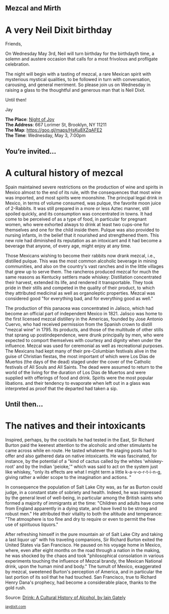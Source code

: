 #+BEGIN_EXPORT HTML
<style>
section.module.parallax-1 {
 background-image: url("img/1.jpg");
}
section.module.parallax-2 {
 background-image: url("img/2.jpg");
}
section.module.parallax-3 {
 background-image: url("img/3.jpg");
}
</style>

<div class="wrapper">

<!--   <div class="info-bar"> -->
<!--   <div class="container"> -->
<!--    <a class="icon cmn-tut" data-title="Jay Dixit" href="http://jaydixit.com/></a> -->

<!-- <a class="icon cmn-prev" data-title="Pevious Demo Revealing Content Overlays With CSS3 Transitions" href="http://jaydixit.com"></a>  -->
<!--   </div> -->
<!--  </div> -->

<section class="module parallax parallax-1">
    <div class="container">
     <h1>Mezcal and Mirth</h1>
    </div>
   </section>

#+END_EXPORT

* A very Neil Dixit birthday
Friends,

On Wednesday May 3rd, Neil will turn birthday for the birthdayth time, a solemn and austere occasion that calls for a most frivolous and profligate celebration.

The night will begin with a tasting of mezcal, a rare Mexican spirit with mysterious mystical qualities, to be followed in turn with conversation, carousing, and general merriment. So please join us on Wednesday in raising a glass to the thoughtful and generous man that is Neil Dixit.

Until then!

Jay

*The Place*: [[https://goo.gl/maps/HsKu8XZqAFE2][Night of Joy]] \\
*The Address*: 667 Lorimer St, Brooklyn, NY 11211 \\
*The Map*: [[https://goo.gl/maps/HsKu8XZqAFE2][https://goo.gl/maps/HsKu8XZqAFE2]] \\
*The Time*: Wednesday, May 3, 7:00pm \\


#+BEGIN_EXPORT HTML
</div>
</div>
   </section>
   <section class="module parallax parallax-2">
    <div class="container">
     <h1>You’re invited…</h1>
    </div>
   </section>
#+END_EXPORT

* A cultural history of mezcal
Spain maintained severe restrictions on the production of wine and spirits in Mexico almost to the end of its rule, with the consequences that most wine was imported, and most spirits were moonshine. The principal legal drink in Mexico, in terms of volume consumed, was pulque, the favorite moon juice of 2-Rabbits. It was still prepared in a more or less Aztec manner, still spoiled quickly, and its consumption was concentrated in towns. It had come to be perceived of as a type of food, in particular for pregnant women, who were exhorted always to drink at least two cups-one for themselves and one for the child inside them. Pulque was also provided to nursing infants, in the belief that it nourished and strengthened them. This new role had diminished its reputation as an intoxicant and it had become a beverage that anyone, of every age, might enjoy at any time.

Those Mexicans wishing to become their rabbits now drank mezcal, i.e., distilled pulque. This was the most common alcoholic beverage in mining communities, and also on the country's vast ranches and in the little villages that grew up to serve them. The rancheros produced mezcal for much the same reasons as Kentucky settlers made whiskey: Distillation concentrated their harvest, extended its life, and rendered it transportable. They took pride in their stills and competed in the quality of their product, to which they attributed medicinal as well as organoleptic properties. Mezcal was considered good "for everything bad, and for everything good as well."

The production of this panacea was concentrated in Jalisco, which had become an official part of independent Mexico in 1821. Jalisco was home to the first licensed mezcal distillery in the Americas, founded by Jose Antonio Cuervo, who had received permission from the Spanish crown to distill "mezcal wine" in 1795. Its products, and those of the multitude of other stills that sprang up postindependence, were drunk principally by men, who were expected to comport themselves with courtesy and dignity when under the influence. Mezcal was used for ceremonial as well as recreational purposes. The Mexicans had kept many of their pre-Columbian festivals alive in the guise of Christian fiestas, the most important of which were Los Dias de Muertos (the days of the dead) staged under the cover of the Catholic festivals of All Souls and All Saints. The dead were assumed to return to the world of the living for the duration of Los Dias de Muertos and were supplied with offerings of food and drink. Spirits were the most popular libations. and their tendency to evaporate when left out in a glass was interpreted as proof that the departed had taken a sip.

#+BEGIN_EXPORT HTML
</div>
</div>
   </section>
<section class="module parallax parallax-3">
  <div class="container">
   <h1>Until then…</h1>
  </div>
</div>
  </section>
#+END_EXPORT

* The natives and their intoxicants
   :PROPERTIES:
   :CUSTOM_ID: lorem-ipsum-dolor-2
   :END:
Inspired, perhaps, by the cocktails he had tested in the East, Sir Richard Burton paid the keenest attention to the alcoholic and other stimulants he came across while en route. He tasted whatever the staging posts had to offer and also gathered data on native intoxicants. He was fascinated, for instance, by the potential of a "kind of cactus called by the whites 'whiskey-root' and by the Indian 'peioke,'" which was said to act on the system just like whiskey, "only its effects are what I might term a little k-a-v-o-r-t-i-n-g, giving rather a wilder scope to the imagination and actions. "

In consequence the population of Salt Lake City was, as far as Burton could judge, in a constant state of sobriety and health. Indeed, he was impressed by the general level of well-being, in particular among the British saints who formed a majority of immigrants at the time: "Children and adults have come from England apparently in a dying state, and have lived to be strong and robust men." He attributed their vitality to both the altitude and temperance: "The atmosphere is too fine and dry to require or even to permit the free use of spirituous liquors."

After refreshing himself in the pure mountain air of Salt Lake City and taking a last liquor up" with his traveling companions, Sir Richard Burton exited the United States via San Francisco. He paused on his voyage home in Mexico, where, even after eight months on the road through a nation in the making, he was shocked by the chaos and took "philosophical consolation in various experiments touching the influence of Mezcal brandy, the Mexican National drink, upon the human mind and body." The tumult of Mexico, exaggerated by mezcal, sweetened Burton's perception of America, and in particular the last portion of its soil that he had touched. San Francisco, true to Richard Henry Dana's prophecy, had become a considerable place, thanks to the gold rush.

Source: [[https://books.google.com/books?id=0FpnqTGxykIC][Drink: A Cultural History of Alcohol, by Iain Gately]]

#+BEGIN_EXPORT html

</div>
</div>
   </section>

 </main><!-- /main -->

 <footer>
  <div class="container">

   <!-- <div class="asides clearfix"> -->
   <!--  <aside> -->
   <!--   <nav> -->
   <!--    <ul> -->
   <!--     <li><a href="http://jaydixit.com/">Welcome</a></li> -->
   <!--     <li><a href="http://jaydixit.com/category/tutorials">Tutorials</a></li> -->
   <!--     <li><a href="http://jaydixit.com/category/snippets">Snippets</a></li> -->
   <!--     <li><a href="http://jaydixit.com/category/articles">Articles</a></li> -->
   <!--     <li><a href="http://jaydixit.com/category/resources">Resources</a></li> -->
   <!--    </ul> -->
   <!--   </nav> -->
   <!--  </aside> -->
   <!--  <aside> -->
   <!--   <nav> -->
   <!--    <ul> -->
   <!--     <li><a href="http://jaydixit.com/archive/">Archive</a></li> -->
   <!--     <li><a href="http://jaydixit.com/about">About</a></li> -->
   <!--     <li><a href="http://jaydixit.com/contact">Contact</a></li> -->
   <!--     <li><a href="http://jaydixit.com/subscribe">Subscribe</a></li> -->
   <!--    </ul> -->
   <!--   </nav> -->
   <!--  </aside> -->
   <!--  <aside class="logo"> -->
   <!--   <a href="http://jaydixit.com/"><img alt="Tutorials, Snippets, Resources, and Articles for Web Design and Web Development" onerror="this.src=../assets/images/lighthouse-inverted.jpg" SRC="../assets/images/lighthouse-inverted.jpg"></a> -->
   <!--  </aside> -->
   <!-- </div> -->

   <div class="copyright">
    <small>
<a href="http://jaydixit.com">jaydixit.com</a>
    </small>
   </div>
  </div>
 </footer><!-- /footer -->

</div><!-- /#wrapper -->
#+END_EXPORT

#+HTML_HEAD: <link rel="stylesheet" href="http://fonts.googleapis.com/css?family=Roboto+Slab">
#+HTML_HEAD: <link rel="stylesheet" href="css/base.css">
#+HTML_HEAD: <link rel="stylesheet" href="css/style.css">
#+HTML_HEAD: <script src="js/modernizr.js"></script>
#+HTML_HEAD: <meta property="og:title" content="Mezcal and Mirth" />
#+HTML_HEAD: <meta property="og:description" content="Drinks on a warm spring night">
#+HTML_HEAD: <meta property="og:image" content="img/2.jpg"/>
#+HTML_HEAD: <meta property="og:url" content="index.html"/>



* video :noexport:

#+BEGIN_EXPORT html
<video id="myVideo" controls autoplay>
 <source src="/Users/jay/Downloads/The.Girl.he.Dragon.Tattoo.2011.720p.BluRay.x264.YIFY-researcher.mp4" type="video/mp4">
 <source src="video.ogg" type="video/ogg">
 Your browser does not support the video element.
</video>
<script>
 document.getElementById("myVideo").width=document.body.offsetWidth;
</script>
#+END_EXPORT
